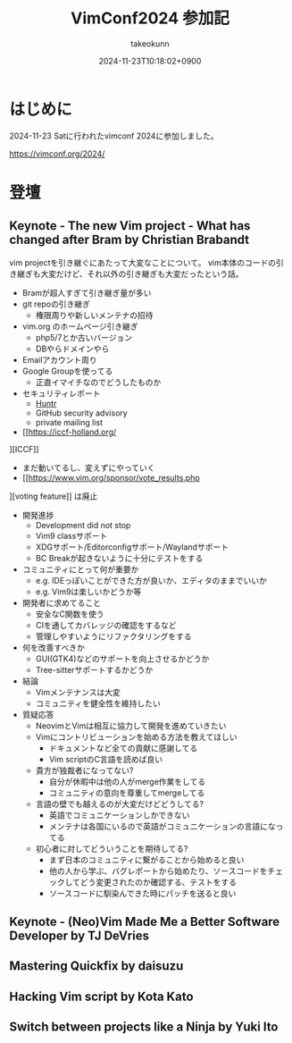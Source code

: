 :PROPERTIES:
:ID:       40715FC3-CDA5-4450-BDFB-E185A17980B8
:END:
#+TITLE: VimConf2024 参加記
#+AUTHOR: takeokunn
#+DESCRIPTION: description
#+DATE: 2024-11-23T10:18:02+0900
#+HUGO_BASE_DIR: ../../
#+HUGO_CATEGORIES: diary
#+HUGO_SECTION: posts/diary
#+HUGO_TAGS: fleeting
#+HUGO_DRAFT:
#+STARTUP: content
#+STARTUP: fold
* はじめに

2024-11-23 Satに行われたvimconf 2024に参加しました。

https://vimconf.org/2024/

* 登壇
** Keynote - The new Vim project - What has changed after Bram by Christian Brabandt

vim projectを引き継ぐにあたって大変なことについて。
vim本体のコードの引き継ぎも大変だけど、それ以外の引き継ぎも大変だったという話。

- Bramが超人すぎて引き継ぎ量が多い
- git repoの引き継ぎ
  - 権限周りや新しいメンテナの招待
- vim.org のホームページ引き継ぎ
  - php5/7とか古いバージョン
  - DBやらドメインやら
- Emailアカウント周り
- Google Groupを使ってる
  - 正直イマイチなのでどうしたものか
- セキュリティレポート
  - [[https://huntr.com/bounties/63f51299-008a-4112-b85b-1e904aadd4ba][Huntr]]
  - GitHub security advisory
  - private mailing list
- [[https://iccf-holland.org/
][ICCF]]
  - まだ動いてるし、変えずにやっていく
  - [[https://www.vim.org/sponsor/vote_results.php
][voting feature]] は廃止
- 開発進捗
  - Development did not stop
  - Vim9 classサポート
  - XDGサポート/Editorconfigサポート/Waylandサポート
  - BC Breakが起きないように十分にテストをする
- コミュニティにとって何が重要か
  - e.g. IDEっぽいことができた方が良いか、エディタのままでいいか
  - e.g. Vim9は楽しいかどうか等
- 開発者に求めてること
  - 安全なC関数を使う
  - CIを通してカバレッジの確認をするなど
  - 管理しやすいようにリファクタリングをする
- 何を改善すべきか
  - GUI(GTK4)などのサポートを向上させるかどうか
  - Tree-sitterサポートするかどうか
- 結論
  - Vimメンテナンスは大変
  - コミュニティを健全性を維持したい
- 質疑応答
  - NeovimとVimは相互に協力して開発を進めていきたい
  - Vimにコントリビューションを始める方法を教えてほしい
    - ドキュメントなど全ての貢献に感謝してる
    - Vim scriptのC言語を読めば良い
  - 貴方が独裁者になってない?
    - 自分が休暇中は他の人がmerge作業をしてる
    - コミュニティの意向を尊重してmergeしてる
  - 言語の壁でも越えるのが大変だけどどうしてる?
    - 英語でコミュニケーションしかできない
    - メンテナは各国にいるので英語がコミュニケーションの言語になってる
  - 初心者に対してどういうことを期待してる?
    - まず日本のコミュニティに繋がることから始めると良い
    - 他の人から学ぶ、バグレポートから始めたり、ソースコードをチェックしてどう変更されたのか確認する、テストをする
    - ソースコードに馴染んできた時にパッチを送ると良い

** Keynote - (Neo)Vim Made Me a Better Software Developer by TJ DeVries
** Mastering Quickfix by daisuzu
** Hacking Vim script by Kota Kato
** Switch between projects like a Ninja by Yuki Ito
